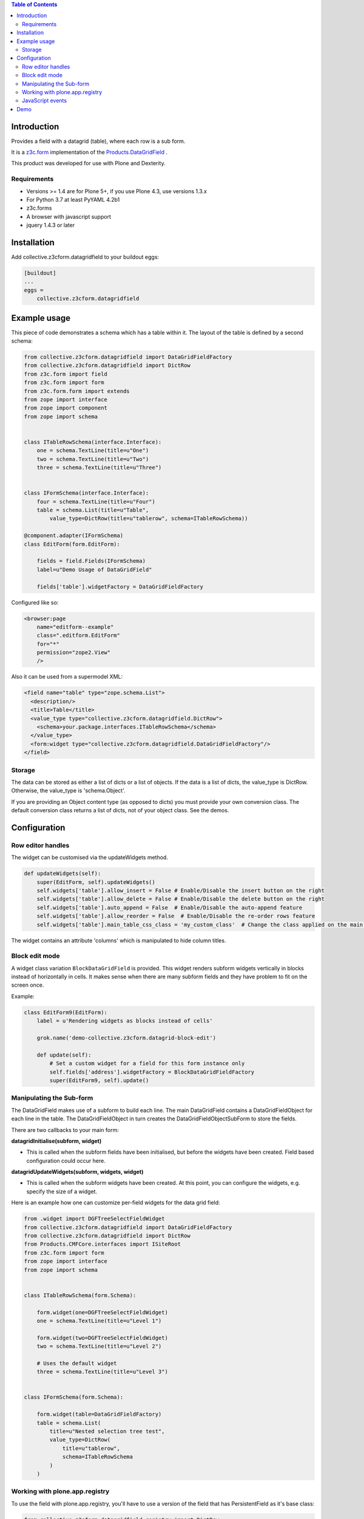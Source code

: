 .. contents:: Table of Contents

Introduction
============

Provides a field with a datagrid (table), where each row is a sub form.

It is a `z3c.form <https://z3cform.readthedocs.io/en/latest/>`_ implementation of the `Products.DataGridField <http://plone.org/products/datagridfield>`_ .

This product was developed for use with Plone and Dexterity.

.. image:: https://travis-ci.org/collective/collective.z3cform.datagridfield.png
   :target: http://travis-ci.org/collective/collective.z3cform.datagridfield


Requirements
------------

* Versions >= 1.4 are for Plone 5+, if you use Plone 4.3, use versions 1.3.x
* For Python 3.7 at least PyYAML 4.2b1
* z3c.forms
* A browser with javascript support
* jquery 1.4.3 or later


Installation
============

Add collective.z3cform.datagridfield to your buildout eggs:

.. code-block:: ini

    [buildout]
    ...
    eggs =
        collective.z3cform.datagridfield


Example usage
=============

This piece of code demonstrates a schema which has a table within it.
The layout of the table is defined by a second schema:

.. code-block:: python

    from collective.z3cform.datagridfield import DataGridFieldFactory
    from collective.z3cform.datagridfield import DictRow
    from z3c.form import field
    from z3c.form import form
    from z3c.form.form import extends
    from zope import interface
    from zope import component
    from zope import schema


    class ITableRowSchema(interface.Interface):
        one = schema.TextLine(title=u"One")
        two = schema.TextLine(title=u"Two")
        three = schema.TextLine(title=u"Three")


    class IFormSchema(interface.Interface):
        four = schema.TextLine(title=u"Four")
        table = schema.List(title=u"Table",
            value_type=DictRow(title=u"tablerow", schema=ITableRowSchema))

    @component.adapter(IFormSchema)
    class EditForm(form.EditForm):

        fields = field.Fields(IFormSchema)
        label=u"Demo Usage of DataGridField"

        fields['table'].widgetFactory = DataGridFieldFactory

Configured like so:

.. code-block:: xml

    <browser:page
        name="editform--example"
        class=".editform.EditForm"
        for="*"
        permission="zope2.View"
        />


Also it can be used from a supermodel XML:

.. code-block:: xml

    <field name="table" type="zope.schema.List">
      <description/>
      <title>Table</title>
      <value_type type="collective.z3cform.datagridfield.DictRow">
        <schema>your.package.interfaces.ITableRowSchema</schema>
      </value_type>
      <form:widget type="collective.z3cform.datagridfield.DataGridFieldFactory"/>
    </field>


Storage
-------

The data can be stored as either a list of dicts or a list of objects.
If the data is a list of dicts, the value_type is DictRow.
Otherwise, the value_type is 'schema.Object'.

If you are providing an Object content type (as opposed to dicts) you must provide your own conversion class.
The default conversion class returns a list of dicts,
not of your object class.
See the demos.


Configuration
=============


Row editor handles
------------------

The widget can be customised via the updateWidgets method.

.. code-block:: python

    def updateWidgets(self):
        super(EditForm, self).updateWidgets()
        self.widgets['table'].allow_insert = False # Enable/Disable the insert button on the right
        self.widgets['table'].allow_delete = False # Enable/Disable the delete button on the right
        self.widgets['table'].auto_append = False  # Enable/Disable the auto-append feature
        self.widgets['table'].allow_reorder = False  # Enable/Disable the re-order rows feature
        self.widgets['table'].main_table_css_class = 'my_custom_class'  # Change the class applied on the main table when the field is displayed

The widget contains an attribute 'columns' which is manipulated to hide column
titles.


Block edit mode
---------------

A widget class variation ``BlockDataGridField`` is provided.
This widget renders subform widgets vertically in blocks instead of horizontally in cells.
It makes sense when there are many subform fields and they have problem to fit on the screen once.

Example:

.. code-block:: python

    class EditForm9(EditForm):
        label = u'Rendering widgets as blocks instead of cells'

        grok.name('demo-collective.z3cform.datagrid-block-edit')

        def update(self):
            # Set a custom widget for a field for this form instance only
            self.fields['address'].widgetFactory = BlockDataGridFieldFactory
            super(EditForm9, self).update()


Manipulating the Sub-form
-------------------------

The DataGridField makes use of a subform to build each line.
The main DataGridField contains a DataGridFieldObject for each line in the table.
The DataGridFieldObject in turn creates the DataGridFieldObjectSubForm to store the fields.

There are two callbacks to your main form:

**datagridInitialise(subform, widget)**

* This is called when the subform fields have been initialised,
  but before the widgets have been created. Field based configuration could occur here.

**datagridUpdateWidgets(subform, widgets, widget)**

* This is called when the subform widgets have been created.
  At this point,  you can configure the widgets, e.g. specify the size of a widget.

Here is an example how one can customize per-field widgets for the data grid field:

.. code-block:: python

    from .widget import DGFTreeSelectFieldWidget
    from collective.z3cform.datagridfield import DataGridFieldFactory
    from collective.z3cform.datagridfield import DictRow
    from Products.CMFCore.interfaces import ISiteRoot
    from z3c.form import form
    from zope import interface
    from zope import schema


    class ITableRowSchema(form.Schema):

        form.widget(one=DGFTreeSelectFieldWidget)
        one = schema.TextLine(title=u"Level 1")

        form.widget(two=DGFTreeSelectFieldWidget)
        two = schema.TextLine(title=u"Level 2")

        # Uses the default widget
        three = schema.TextLine(title=u"Level 3")


    class IFormSchema(form.Schema):

        form.widget(table=DataGridFieldFactory)
        table = schema.List(
            title=u"Nested selection tree test",
            value_type=DictRow(
                title=u"tablerow",
                schema=ITableRowSchema
            )
        )


Working with plone.app.registry
-------------------------------

To use the field with plone.app.registry, you'll have to use
a version of the field that has PersistentField as it's base
class:

.. code-block:: python

    from collective.z3cform.datagridfield.registry import DictRow


JavaScript events
-----------------

``collective.z3cform.datagridfield`` fires jQuery events,
so that you can hook them in your own Javascript for DataGridField
behavior customization.

The following events are currently fired against ``table.datagridwidget-table-view``

* ``beforeaddrow`` [datagridfield, newRow]

* ``afteraddrow`` [datagridfield, newRow]

* ``beforeaddrowauto`` [datagridfield, newRow]

* ``afteraddrowauto`` [datagridfield, newRow]

* ``aftermoverow`` [datagridfield]

* ``afterdatagridfieldinit`` - All DGFs on the page have been initialized

Example usage:

.. code-block:: javascript

    var handleDGFInsert = function(event, dgf, row) {
        row = $(row);
        console.log("Got new row:");
        console.log(row);
    };

    // Bind all DGF handlers on the page
    $(document).on('beforeaddrow beforeaddrowauto', '.datagridwidget-table-view', handleDGFInsert);


Demo
====

More examples are in the demo subfolder of this package.

